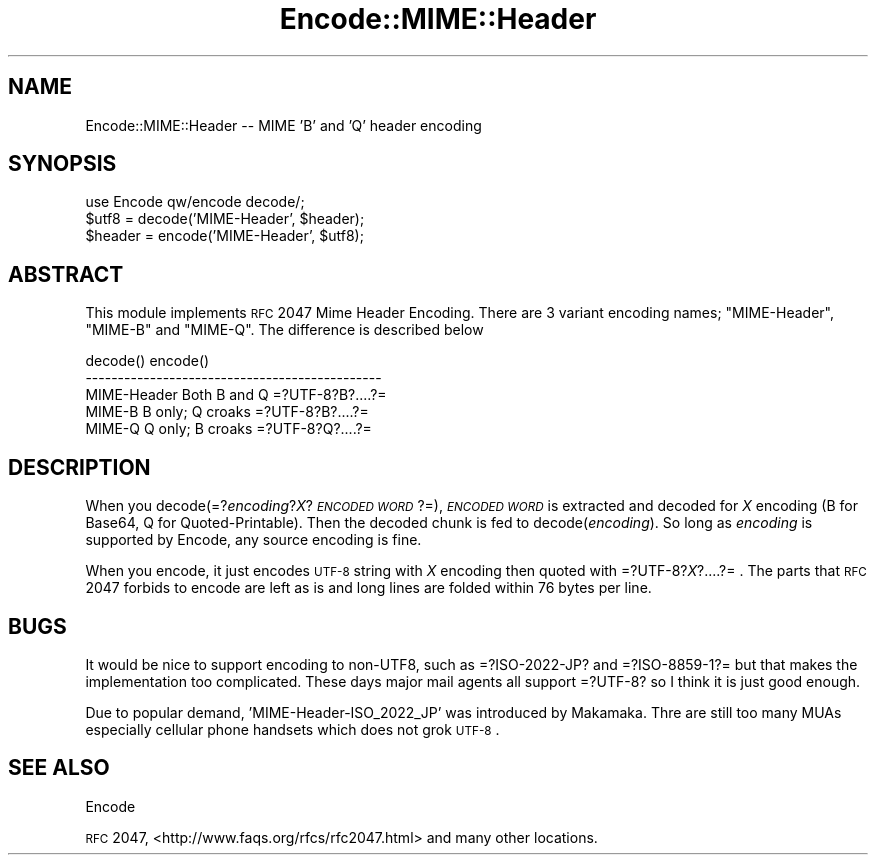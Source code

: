 .\" Automatically generated by Pod::Man v1.37, Pod::Parser v1.35
.\"
.\" Standard preamble:
.\" ========================================================================
.de Sh \" Subsection heading
.br
.if t .Sp
.ne 5
.PP
\fB\\$1\fR
.PP
..
.de Sp \" Vertical space (when we can't use .PP)
.if t .sp .5v
.if n .sp
..
.de Vb \" Begin verbatim text
.ft CW
.nf
.ne \\$1
..
.de Ve \" End verbatim text
.ft R
.fi
..
.\" Set up some character translations and predefined strings.  \*(-- will
.\" give an unbreakable dash, \*(PI will give pi, \*(L" will give a left
.\" double quote, and \*(R" will give a right double quote.  | will give a
.\" real vertical bar.  \*(C+ will give a nicer C++.  Capital omega is used to
.\" do unbreakable dashes and therefore won't be available.  \*(C` and \*(C'
.\" expand to `' in nroff, nothing in troff, for use with C<>.
.tr \(*W-|\(bv\*(Tr
.ds C+ C\v'-.1v'\h'-1p'\s-2+\h'-1p'+\s0\v'.1v'\h'-1p'
.ie n \{\
.    ds -- \(*W-
.    ds PI pi
.    if (\n(.H=4u)&(1m=24u) .ds -- \(*W\h'-12u'\(*W\h'-12u'-\" diablo 10 pitch
.    if (\n(.H=4u)&(1m=20u) .ds -- \(*W\h'-12u'\(*W\h'-8u'-\"  diablo 12 pitch
.    ds L" ""
.    ds R" ""
.    ds C` ""
.    ds C' ""
'br\}
.el\{\
.    ds -- \|\(em\|
.    ds PI \(*p
.    ds L" ``
.    ds R" ''
'br\}
.\"
.\" If the F register is turned on, we'll generate index entries on stderr for
.\" titles (.TH), headers (.SH), subsections (.Sh), items (.Ip), and index
.\" entries marked with X<> in POD.  Of course, you'll have to process the
.\" output yourself in some meaningful fashion.
.if \nF \{\
.    de IX
.    tm Index:\\$1\t\\n%\t"\\$2"
..
.    nr % 0
.    rr F
.\}
.\"
.\" For nroff, turn off justification.  Always turn off hyphenation; it makes
.\" way too many mistakes in technical documents.
.hy 0
.if n .na
.\"
.\" Accent mark definitions (@(#)ms.acc 1.5 88/02/08 SMI; from UCB 4.2).
.\" Fear.  Run.  Save yourself.  No user-serviceable parts.
.    \" fudge factors for nroff and troff
.if n \{\
.    ds #H 0
.    ds #V .8m
.    ds #F .3m
.    ds #[ \f1
.    ds #] \fP
.\}
.if t \{\
.    ds #H ((1u-(\\\\n(.fu%2u))*.13m)
.    ds #V .6m
.    ds #F 0
.    ds #[ \&
.    ds #] \&
.\}
.    \" simple accents for nroff and troff
.if n \{\
.    ds ' \&
.    ds ` \&
.    ds ^ \&
.    ds , \&
.    ds ~ ~
.    ds /
.\}
.if t \{\
.    ds ' \\k:\h'-(\\n(.wu*8/10-\*(#H)'\'\h"|\\n:u"
.    ds ` \\k:\h'-(\\n(.wu*8/10-\*(#H)'\`\h'|\\n:u'
.    ds ^ \\k:\h'-(\\n(.wu*10/11-\*(#H)'^\h'|\\n:u'
.    ds , \\k:\h'-(\\n(.wu*8/10)',\h'|\\n:u'
.    ds ~ \\k:\h'-(\\n(.wu-\*(#H-.1m)'~\h'|\\n:u'
.    ds / \\k:\h'-(\\n(.wu*8/10-\*(#H)'\z\(sl\h'|\\n:u'
.\}
.    \" troff and (daisy-wheel) nroff accents
.ds : \\k:\h'-(\\n(.wu*8/10-\*(#H+.1m+\*(#F)'\v'-\*(#V'\z.\h'.2m+\*(#F'.\h'|\\n:u'\v'\*(#V'
.ds 8 \h'\*(#H'\(*b\h'-\*(#H'
.ds o \\k:\h'-(\\n(.wu+\w'\(de'u-\*(#H)/2u'\v'-.3n'\*(#[\z\(de\v'.3n'\h'|\\n:u'\*(#]
.ds d- \h'\*(#H'\(pd\h'-\w'~'u'\v'-.25m'\f2\(hy\fP\v'.25m'\h'-\*(#H'
.ds D- D\\k:\h'-\w'D'u'\v'-.11m'\z\(hy\v'.11m'\h'|\\n:u'
.ds th \*(#[\v'.3m'\s+1I\s-1\v'-.3m'\h'-(\w'I'u*2/3)'\s-1o\s+1\*(#]
.ds Th \*(#[\s+2I\s-2\h'-\w'I'u*3/5'\v'-.3m'o\v'.3m'\*(#]
.ds ae a\h'-(\w'a'u*4/10)'e
.ds Ae A\h'-(\w'A'u*4/10)'E
.    \" corrections for vroff
.if v .ds ~ \\k:\h'-(\\n(.wu*9/10-\*(#H)'\s-2\u~\d\s+2\h'|\\n:u'
.if v .ds ^ \\k:\h'-(\\n(.wu*10/11-\*(#H)'\v'-.4m'^\v'.4m'\h'|\\n:u'
.    \" for low resolution devices (crt and lpr)
.if \n(.H>23 .if \n(.V>19 \
\{\
.    ds : e
.    ds 8 ss
.    ds o a
.    ds d- d\h'-1'\(ga
.    ds D- D\h'-1'\(hy
.    ds th \o'bp'
.    ds Th \o'LP'
.    ds ae ae
.    ds Ae AE
.\}
.rm #[ #] #H #V #F C
.\" ========================================================================
.\"
.IX Title "Encode::MIME::Header 3pm"
.TH Encode::MIME::Header 3pm "2001-09-21" "perl v5.8.9" "Perl Programmers Reference Guide"
.SH "NAME"
Encode::MIME::Header \-\- MIME 'B' and 'Q' header encoding
.SH "SYNOPSIS"
.IX Header "SYNOPSIS"
.Vb 3
\&    use Encode qw/encode decode/; 
\&    $utf8   = decode('MIME-Header', $header);
\&    $header = encode('MIME-Header', $utf8);
.Ve
.SH "ABSTRACT"
.IX Header "ABSTRACT"
This module implements \s-1RFC\s0 2047 Mime Header Encoding.  There are 3
variant encoding names; \f(CW\*(C`MIME\-Header\*(C'\fR, \f(CW\*(C`MIME\-B\*(C'\fR and \f(CW\*(C`MIME\-Q\*(C'\fR.  The
difference is described below
.PP
.Vb 5
\&              decode()          encode()
\&  ----------------------------------------------
\&  MIME-Header Both B and Q      =?UTF-8?B?....?=
\&  MIME-B      B only; Q croaks  =?UTF-8?B?....?=
\&  MIME-Q      Q only; B croaks  =?UTF-8?Q?....?=
.Ve
.SH "DESCRIPTION"
.IX Header "DESCRIPTION"
When you decode(=?\fIencoding\fR?\fIX\fR?\fI\s-1ENCODED\s0 \s-1WORD\s0\fR?=), \fI\s-1ENCODED\s0 \s-1WORD\s0\fR
is extracted and decoded for \fIX\fR encoding (B for Base64, Q for
Quoted\-Printable). Then the decoded chunk is fed to
decode(\fIencoding\fR).  So long as \fIencoding\fR is supported by Encode,
any source encoding is fine.
.PP
When you encode, it just encodes \s-1UTF\-8\s0 string with \fIX\fR encoding then
quoted with =?UTF\-8?\fIX\fR?....?= .  The parts that \s-1RFC\s0 2047 forbids to
encode are left as is and long lines are folded within 76 bytes per
line.
.SH "BUGS"
.IX Header "BUGS"
It would be nice to support encoding to non\-UTF8, such as =?ISO\-2022\-JP?
and =?ISO\-8859\-1?= but that makes the implementation too complicated.
These days major mail agents all support =?UTF\-8? so I think it is
just good enough.
.PP
Due to popular demand, 'MIME\-Header\-ISO_2022_JP' was introduced by
Makamaka.  Thre are still too many MUAs especially cellular phone
handsets which does not grok \s-1UTF\-8\s0.
.SH "SEE ALSO"
.IX Header "SEE ALSO"
Encode
.PP
\&\s-1RFC\s0 2047, <http://www.faqs.org/rfcs/rfc2047.html> and many other
locations. 
